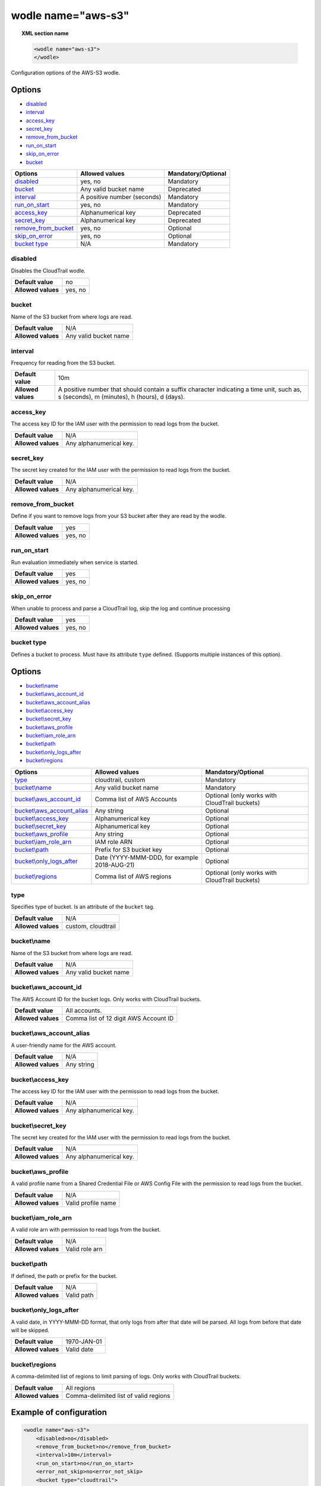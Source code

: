 .. Copyright (C) 2018 Wazuh, Inc.

.. _wodle_s3:

wodle name="aws-s3"
===========================

.. versionadded:: 3.2.0

.. topic:: XML section name

	.. code-block:: xml

		<wodle name="aws-s3">
		</wodle>

Configuration options of the AWS-S3 wodle.


Options
-------

- `disabled`_
- `interval`_
- `access_key`_
- `secret_key`_
- `remove_from_bucket`_
- `run_on_start`_
- `skip_on_error`_
- `bucket`_


+-----------------------+-----------------------------+--------------------+
| Options               | Allowed values              | Mandatory/Optional |
+=======================+=============================+====================+
| `disabled`_           | yes, no                     | Mandatory          |
+-----------------------+-----------------------------+--------------------+
| `bucket`_             | Any valid bucket name       | Deprecated         |
+-----------------------+-----------------------------+--------------------+
| `interval`_           | A positive number (seconds) | Mandatory          |
+-----------------------+-----------------------------+--------------------+
| `run_on_start`_       | yes, no                     | Mandatory          |
+-----------------------+-----------------------------+--------------------+
| `access_key`_         | Alphanumerical key          | Deprecated         |
+-----------------------+-----------------------------+--------------------+
| `secret_key`_         | Alphanumerical key          | Deprecated         |
+-----------------------+-----------------------------+--------------------+
| `remove_from_bucket`_ | yes, no                     | Optional           |
+-----------------------+-----------------------------+--------------------+
| `skip_on_error`_      | yes, no                     | Optional           |
+-----------------------+-----------------------------+--------------------+
| `bucket type`_        | N/A                         | Mandatory          |
+-----------------------+-----------------------------+--------------------+

disabled
^^^^^^^^

Disables the CloudTrail wodle.

+--------------------+-----------------------------+
| **Default value**  | no                          |
+--------------------+-----------------------------+
| **Allowed values** | yes, no                     |
+--------------------+-----------------------------+

bucket
^^^^^^^

.. deprecated::3.6.0

Name of the S3 bucket from where logs are read.

+--------------------+-----------------------------+
| **Default value**  | N/A                         |
+--------------------+-----------------------------+
| **Allowed values** | Any valid bucket name       |
+--------------------+-----------------------------+

interval
^^^^^^^^

Frequency for reading from the S3 bucket.

+--------------------+------------------------------------------------------------------------------------------------------------------------------------------+
| **Default value**  | 10m                                                                                                                                      |
+--------------------+------------------------------------------------------------------------------------------------------------------------------------------+
| **Allowed values** | A positive number that should contain a suffix character indicating a time unit, such as, s (seconds), m (minutes), h (hours), d (days). |
+--------------------+------------------------------------------------------------------------------------------------------------------------------------------+

access_key
^^^^^^^^^^

.. deprecated::3.6.0

The access key ID for the IAM user with the permission to read logs from the bucket.

+--------------------+--------------------------+
| **Default value**  | N/A                      |
+--------------------+--------------------------+
| **Allowed values** | Any alphanumerical key.  |
+--------------------+--------------------------+

secret_key
^^^^^^^^^^

.. deprecated::3.6.0

The secret key created for the IAM user with the permission to read logs from the bucket.

+--------------------+--------------------------+
| **Default value**  | N/A                      |
+--------------------+--------------------------+
| **Allowed values** | Any alphanumerical key.  |
+--------------------+--------------------------+

remove_from_bucket
^^^^^^^^^^^^^^^^^^

.. deprecated::3.6.0

Define if you want to remove logs from your S3 bucket after they are read by the wodle.

+--------------------+---------+
| **Default value**  | yes     |
+--------------------+---------+
| **Allowed values** | yes, no |
+--------------------+---------+

run_on_start
^^^^^^^^^^^^^

Run evaluation immediately when service is started.

+--------------------+---------+
| **Default value**  | yes     |
+--------------------+---------+
| **Allowed values** | yes, no |
+--------------------+---------+

skip_on_error
^^^^^^^^^^^^^

When unable to process and parse a CloudTrail log, skip the log and continue processing

+--------------------+---------+
| **Default value**  | yes     |
+--------------------+---------+
| **Allowed values** | yes, no |
+--------------------+---------+

bucket type
^^^^^^^^^^^

Defines a bucket to process. Must have its attribute ``type`` defined. (Supports multiple instances of this option).

Options
-------

- `bucket\\name`_
- `bucket\\aws_account_id`_
- `bucket\\aws_account_alias`_
- `bucket\\access_key`_
- `bucket\\secret_key`_
- `bucket\\aws_profile`_
- `bucket\\iam_role_arn`_
- `bucket\\path`_
- `bucket\\only_logs_after`_
- `bucket\\regions`_

+----------------------------------+----------------------------------------------+-----------------------------------------------+
| Options                          | Allowed values                               | Mandatory/Optional                            |
+==================================+==============================================+===============================================+
| `type`_                          | cloudtrail, custom                           | Mandatory                                     |
+----------------------------------+----------------------------------------------+-----------------------------------------------+
| `bucket\\name`_                  | Any valid bucket name                        | Mandatory                                     |
+----------------------------------+----------------------------------------------+-----------------------------------------------+
| `bucket\\aws_account_id`_        | Comma list of AWS Accounts                   | Optional (only works with CloudTrail buckets) |
+----------------------------------+----------------------------------------------+-----------------------------------------------+
| `bucket\\aws_account_alias`_     | Any string                                   | Optional                                      |
+----------------------------------+----------------------------------------------+-----------------------------------------------+
| `bucket\\access_key`_            | Alphanumerical key                           | Optional                                      |
+----------------------------------+----------------------------------------------+-----------------------------------------------+
| `bucket\\secret_key`_            | Alphanumerical key                           | Optional                                      |
+----------------------------------+----------------------------------------------+-----------------------------------------------+
| `bucket\\aws_profile`_           | Any string                                   | Optional                                      |
+----------------------------------+----------------------------------------------+-----------------------------------------------+
| `bucket\\iam_role_arn`_          | IAM role ARN                                 | Optional                                      |
+----------------------------------+----------------------------------------------+-----------------------------------------------+
| `bucket\\path`_                  | Prefix for S3 bucket key                     | Optional                                      |
+----------------------------------+----------------------------------------------+-----------------------------------------------+
| `bucket\\only_logs_after`_       | Date (YYYY-MMM-DDD, for example 2018-AUG-21) | Optional                                      |
+----------------------------------+----------------------------------------------+-----------------------------------------------+
| `bucket\\regions`_               | Comma list of AWS regions                    | Optional (only works with CloudTrail buckets) |
+----------------------------------+----------------------------------------------+-----------------------------------------------+

type
^^^^

Specifies type of bucket. Is an attribute of the ``bucket`` tag.

+--------------------+--------------------+
| **Default value**  | N/A                |
+--------------------+--------------------+
| **Allowed values** | custom, cloudtrail |
+--------------------+--------------------+


bucket\\name
^^^^^^^^^^^^

Name of the S3 bucket from where logs are read.

+--------------------+-----------------------------+
| **Default value**  | N/A                         |
+--------------------+-----------------------------+
| **Allowed values** | Any valid bucket name       |
+--------------------+-----------------------------+

bucket\\aws_account_id
^^^^^^^^^^^^^^^^^^^^^^

The AWS Account ID for the bucket logs. Only works with CloudTrail buckets.

+--------------------+-------------------------------------------+
| **Default value**  | All accounts.                             |
+--------------------+-------------------------------------------+
| **Allowed values** | Comma list of 12 digit AWS Account ID     |
+--------------------+-------------------------------------------+


bucket\\aws_account_alias
^^^^^^^^^^^^^^^^^^^^^^^^^

A user-friendly name for the AWS account.

+--------------------+-----------------------------+
| **Default value**  | N/A                         |
+--------------------+-----------------------------+
| **Allowed values** | Any string                  |
+--------------------+-----------------------------+

bucket\\access_key
^^^^^^^^^^^^^^^^^^

The access key ID for the IAM user with the permission to read logs from the bucket.

+--------------------+--------------------------+
| **Default value**  | N/A                      |
+--------------------+--------------------------+
| **Allowed values** | Any alphanumerical key.  |
+--------------------+--------------------------+

bucket\\secret_key
^^^^^^^^^^^^^^^^^^

The secret key created for the IAM user with the permission to read logs from the bucket.

+--------------------+--------------------------+
| **Default value**  | N/A                      |
+--------------------+--------------------------+
| **Allowed values** | Any alphanumerical key.  |
+--------------------+--------------------------+

bucket\\aws_profile
^^^^^^^^^^^^^^^^^^^

A valid profile name from a Shared Credential File or AWS Config File with the permission to read logs from the bucket.

+--------------------+--------------------+
| **Default value**  | N/A                |
+--------------------+--------------------+
| **Allowed values** | Valid profile name |
+--------------------+--------------------+

bucket\\iam_role_arn
^^^^^^^^^^^^^^^^^^^^

A valid role arn with permission to read logs from the bucket.

+--------------------+----------------+
| **Default value**  | N/A            |
+--------------------+----------------+
| **Allowed values** | Valid role arn |
+--------------------+----------------+

bucket\\path
^^^^^^^^^^^^

If defined, the path or prefix for the bucket.

+--------------------+---------------+
| **Default value**  | N/A           |
+--------------------+---------------+
| **Allowed values** | Valid path    |
+--------------------+---------------+

bucket\\only_logs_after
^^^^^^^^^^^^^^^^^^^^^^^

A valid date, in YYYY-MMM-DD format, that only logs from after that date will be parsed.  All logs from before that date will be skipped.

+--------------------+-------------+
| **Default value**  | 1970-JAN-01 |
+--------------------+-------------+
| **Allowed values** | Valid date  |
+--------------------+-------------+

bucket\\regions
^^^^^^^^^^^^^^^^^^^

A comma-delimited list of regions to limit parsing of logs. Only works with CloudTrail buckets.

+--------------------+----------------------------------------+
| **Default value**  | All regions                            |
+--------------------+----------------------------------------+
| **Allowed values** | Comma-delimited list of valid regions  |
+--------------------+----------------------------------------+


Example of configuration
------------------------

.. code-block:: xml

  <wodle name="aws-s3">
      <disabled>no</disabled>
      <remove_from_bucket>no</remove_from_bucket>
      <interval>10m</interval>
      <run_on_start>no</run_on_start>
      <error_not_skip>no<error_not_skip>
      <bucket type="cloudtrail">
          <bucket>s3-dev-bucket</bucket>
          <access_key>insert_access_key</access_key>
          <secret_key>insert_secret_key</secret_key>
          <only_logs_after>2018-JUN-01</only_logs_after>
          <region>us-east-1,us-west-1,eu-central-1</region>
          <path>/dev1/</path>
          <aws_account_id>123456789012</aws_account_id>
          <aws_account_alias>dev1-account</aws_account_alias>
      </bucket>
      <bucket type="cloudtrail">
          <bucket>s3-dev-bucket</bucket>
          <access_key>insert_access_key</access_key>
          <secret_key>insert_secret_key</secret_key>
          <only_logs_after>2018-JUN-01</only_logs_after>
          <region>us-east-1,us-west-1,eu-central-1</region>
          <path>/dev2/</path>
          <aws_account_id>112233445566</aws_account_id>
          <aws_account_alias>dev2-account</aws_account_alias>
      </bucket>
      <bucket type="custom">
          <bucket>s3-stage-bucket</bucket>
          <aws_profile>stage-creds</aws_profile>
          <aws_account_id>111222333444</aws_account_id>
          <aws_account_alias>stage-account</aws_account_alias>
      </bucket>
      <bucket type="custom">
          <bucket>s3-prod-bucket</bucket>
          <iam_role_arn>arn:aws:iam::010203040506:role/ROLE_SVC_Log-Parser</iam_role_arn>
          <aws_account_id>11112222333</aws_account_id>
          <aws_account_alias>prod-account</aws_account_alias>
      </bucket>
  </wodle>

